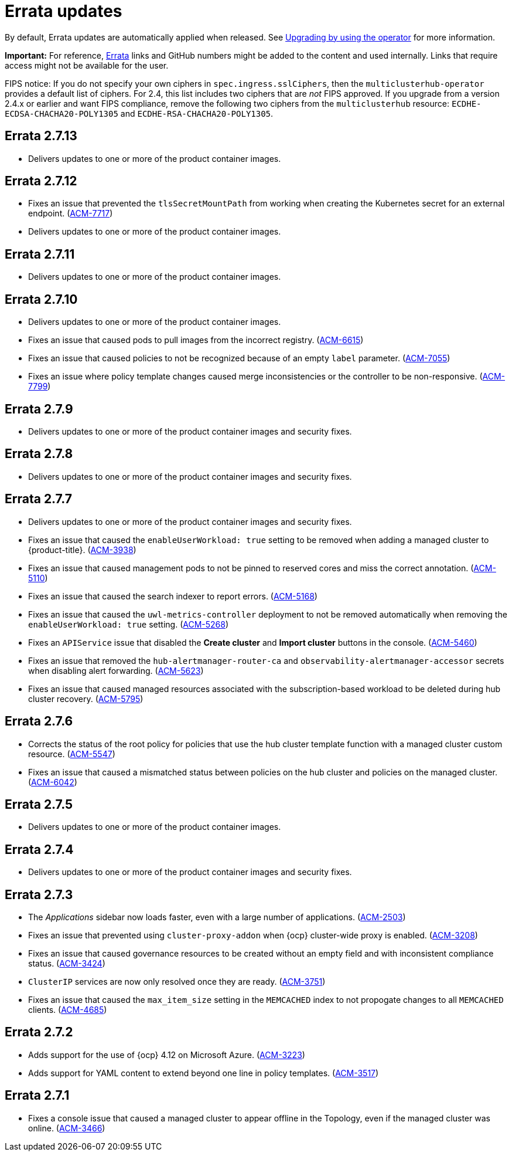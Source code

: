 [#errata-updates]
= Errata updates

By default, Errata updates are automatically applied when released. See link:../install/upgrade_hub.adoc#upgrading-by-using-the-operator[Upgrading by using the operator] for more information. 

*Important:* For reference, https://access.redhat.com/errata/#/[Errata] links and GitHub numbers might be added to the content and used internally. Links that require access might not be available for the user. 

FIPS notice: If you do not specify your own ciphers in `spec.ingress.sslCiphers`, then the `multiclusterhub-operator` provides a default list of ciphers. For 2.4, this list includes two ciphers that are _not_ FIPS approved. If you upgrade from a version 2.4.x or earlier and want FIPS compliance, remove the following two ciphers from the `multiclusterhub` resource: `ECDHE-ECDSA-CHACHA20-POLY1305` and `ECDHE-RSA-CHACHA20-POLY1305`.

== Errata 2.7.13

* Delivers updates to one or more of the product container images.

== Errata 2.7.12

*  Fixes an issue that prevented the `tlsSecretMountPath` from working when creating the Kubernetes secret for an external endpoint. (link:https://issues.redhat.com/browse/ACM-7717[ACM-7717])

* Delivers updates to one or more of the product container images.

== Errata 2.7.11

* Delivers updates to one or more of the product container images.

== Errata 2.7.10

* Delivers updates to one or more of the product container images.
* Fixes an issue that caused pods to pull images from the incorrect registry. (link:https://issues.redhat.com/browse/ACM-6615[ACM-6615])

* Fixes an issue that caused policies to not be recognized because of an empty `label` parameter. (link:https://issues.redhat.com/browse/ACM-7055[ACM-7055])

* Fixes an issue where policy template changes caused merge inconsistencies or the controller to be non-responsive. (link:https://issues.redhat.com/browse/ACM-7799[ACM-7799])

== Errata 2.7.9

* Delivers updates to one or more of the product container images and security fixes.

== Errata 2.7.8

* Delivers updates to one or more of the product container images and security fixes.

== Errata 2.7.7

* Delivers updates to one or more of the product container images and security fixes.

* Fixes an issue that caused the `enableUserWorkload: true` setting to be removed when adding a managed cluster to {product-title}. (link:https://issues.redhat.com/browse/ACM-3938[ACM-3938])

* Fixes an issue that caused management pods to not be pinned to reserved cores and miss the correct annotation. (link:https://issues.redhat.com/browse/ACM-5110[ACM-5110])

* Fixes an issue that caused the search indexer to report errors. (link:https://issues.redhat.com/browse/ACM-5168[ACM-5168])

* Fixes an issue that caused the `uwl-metrics-controller` deployment to not be removed automatically when removing the `enableUserWorkload: true` setting. (link:https://issues.redhat.com/browse/ACM-5268[ACM-5268])

* Fixes an `APIService` issue that disabled the *Create cluster* and *Import cluster* buttons in the console. (link:https://issues.redhat.com/browse/ACM-5460[ACM-5460])

* Fixes an issue that removed the `hub-alertmanager-router-ca` and `observability-alertmanager-accessor` secrets when disabling alert forwarding. (link:https://issues.redhat.com/browse/ACM-5623[ACM-5623])

* Fixes an issue that caused managed resources associated with the subscription-based workload to be deleted during hub cluster recovery. (link:https://issues.redhat.com/browse/ACM-5795[ACM-5795])

== Errata 2.7.6

* Corrects the status of the root policy for policies that use the hub cluster template function with a managed cluster custom resource. (link:https://issues.redhat.com/browse/ACM-5547[ACM-5547])

* Fixes an issue that caused a mismatched status between policies on the hub cluster and policies on the managed cluster. (link:https://issues.redhat.com/browse/ACM-6042[ACM-6042])

== Errata 2.7.5

* Delivers updates to one or more of the product container images. 

== Errata 2.7.4

* Delivers updates to one or more of the product container images and security fixes.

== Errata 2.7.3

* The _Applications_ sidebar now loads faster, even with a large number of applications. (link:https://issues.redhat.com/browse/ACM-2503[ACM-2503])

* Fixes an issue that prevented using `cluster-proxy-addon` when {ocp} cluster-wide proxy is enabled. (link:https://issues.redhat.com/browse/ACM-3208[ACM-3208])

* Fixes an issue that caused governance resources to be created without an empty field and with inconsistent compliance status. (link:https://issues.redhat.com/browse/ACM-3424[ACM-3424])

* `ClusterIP` services are now only resolved once they are ready. (link:https://issues.redhat.com/browse/ACM-3751[ACM-3751])

* Fixes an issue that caused the `max_item_size` setting in the `MEMCACHED` index to not propogate changes to all `MEMCACHED` clients. (link:https://issues.redhat.com/browse/ACM-4685[ACM-4685])

== Errata 2.7.2

* Adds support for the use of {ocp} 4.12 on Microsoft Azure. (link:https://issues.redhat.com/browse/ACM-3223[ACM-3223])

* Adds support for YAML content to extend beyond one line in policy templates. (link:https://issues.redhat.com/browse/ACM-3517[ACM-3517])

== Errata 2.7.1

* Fixes a console issue that caused a managed cluster to appear offline in the Topology, even if the managed cluster was online. (link:https://issues.redhat.com/browse/ACM-3466[ACM-3466])
